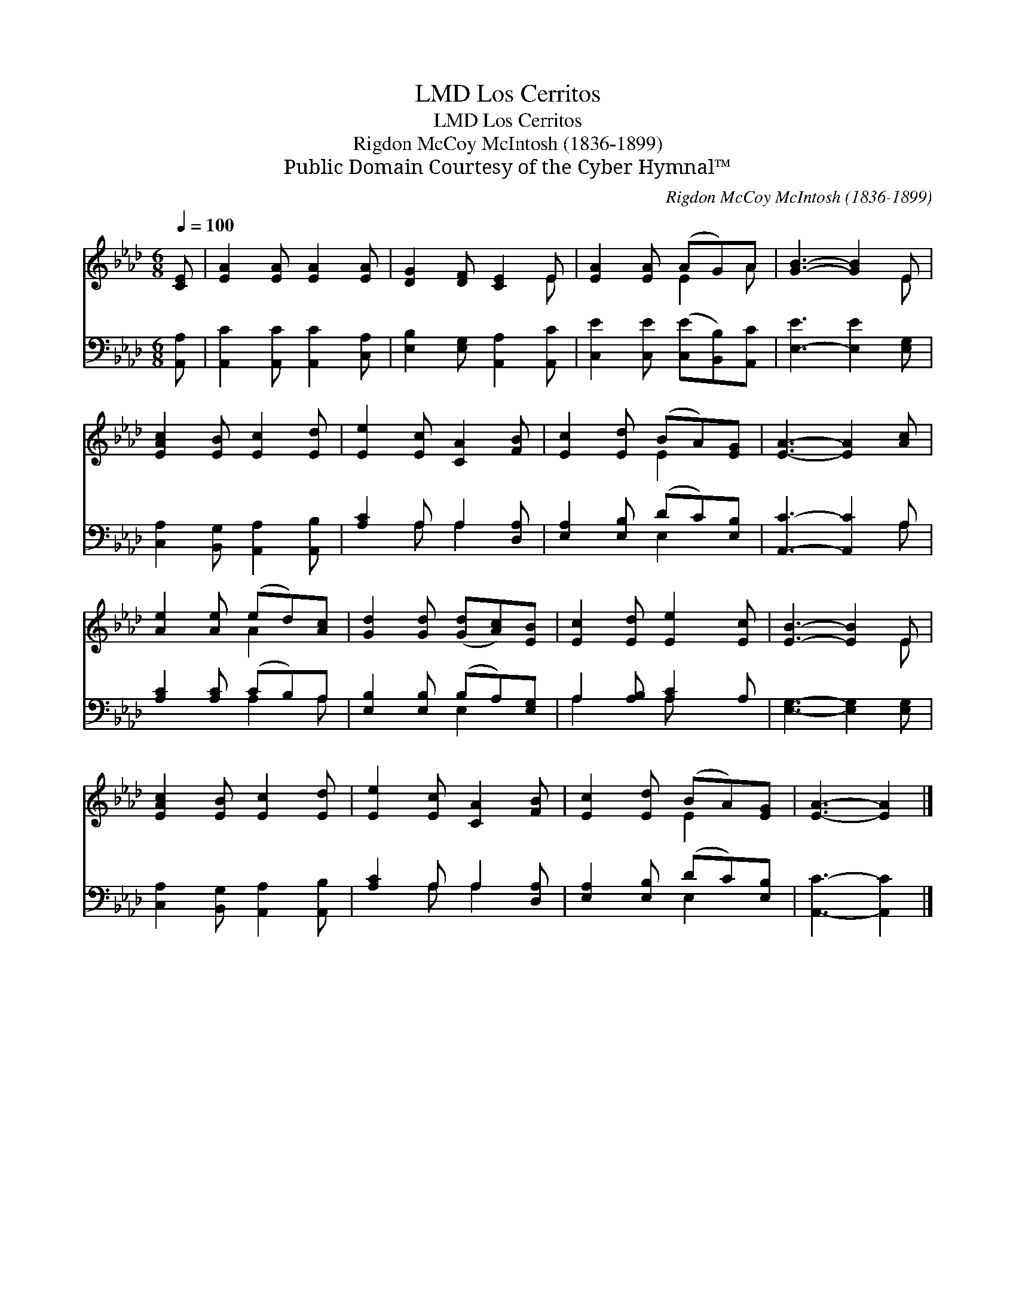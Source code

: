 X:1
T:Los Cerritos, LMD
T:Los Cerritos, LMD
T:Rigdon McCoy McIntosh (1836-1899)
T:Public Domain Courtesy of the Cyber Hymnal™
C:Rigdon McCoy McIntosh (1836-1899)
Z:Public Domain
Z:Courtesy of the Cyber Hymnal™
%%score ( 1 2 ) ( 3 4 )
L:1/8
Q:1/4=100
M:6/8
K:Ab
V:1 treble 
V:2 treble 
V:3 bass 
V:4 bass 
V:1
 [CE] | [EA]2 [EA] [EA]2 [EA] | [DG]2 [DF] [CE]2 E | [EA]2 [EA] (AG)A | [GB]3- [GB]2 E | %5
 [EAc]2 [EB] [Ec]2 [Ed] | [Ee]2 [Ec] [CA]2 [FB] | [Ec]2 [Ed] (BA)[EG] | [EA]3- [EA]2 [Ac] | %9
 [Ae]2 [Ae] (ed)[Ac] | [Gd]2 [Gd] ([Gd][Ac])[EB] | [Ec]2 [Ed] [Ee]2 [Ec] | [EB]3- [EB]2 E | %13
 [EAc]2 [EB] [Ec]2 [Ed] | [Ee]2 [Ec] [CA]2 [FB] | [Ec]2 [Ed] (BA)[EG] | [EA]3- [EA]2 |] %17
V:2
 x | x6 | x5 E | x3 E2 A | x5 E | x6 | x6 | x3 E2 x | x6 | x3 A2 x | x6 | x6 | x5 E | x6 | x6 | %15
 x3 E2 x | x5 |] %17
V:3
 [A,,A,] | [A,,C]2 [A,,C] [A,,C]2 [C,A,] | [E,B,]2 [E,G,] [A,,A,]2 [A,,C] | %3
 [C,E]2 [C,E] ([C,E][B,,B,])[A,,C] | [E,-E]3 [E,E]2 [E,G,] | [C,A,]2 [B,,G,] [A,,A,]2 [A,,B,] | %6
 [A,C]2 A, A,2 [D,A,] | [E,A,]2 [E,B,] (DC)[E,B,] | [A,,C]3- [A,,C]2 A, | [A,C]2 [A,C] (CB,)A, | %10
 [E,B,]2 [E,B,] (B,A,)[E,G,] | A,2 [A,B,] [A,C]2 A, | [E,G,]3- [E,G,]2 [E,G,] | %13
 [C,A,]2 [B,,G,] [A,,A,]2 [A,,B,] | [A,C]2 A, A,2 [D,A,] | [E,A,]2 [E,B,] (DC)[E,B,] | %16
 [A,,C]3- [A,,C]2 |] %17
V:4
 x | x6 | x6 | x6 | x6 | x6 | x2 A, A,2 x | x3 E,2 x | x5 A, | x3 A,2 A, | x3 E,2 x | A,2 x A, x2 | %12
 x6 | x6 | x2 A, A,2 x | x3 E,2 x | x5 |] %17

